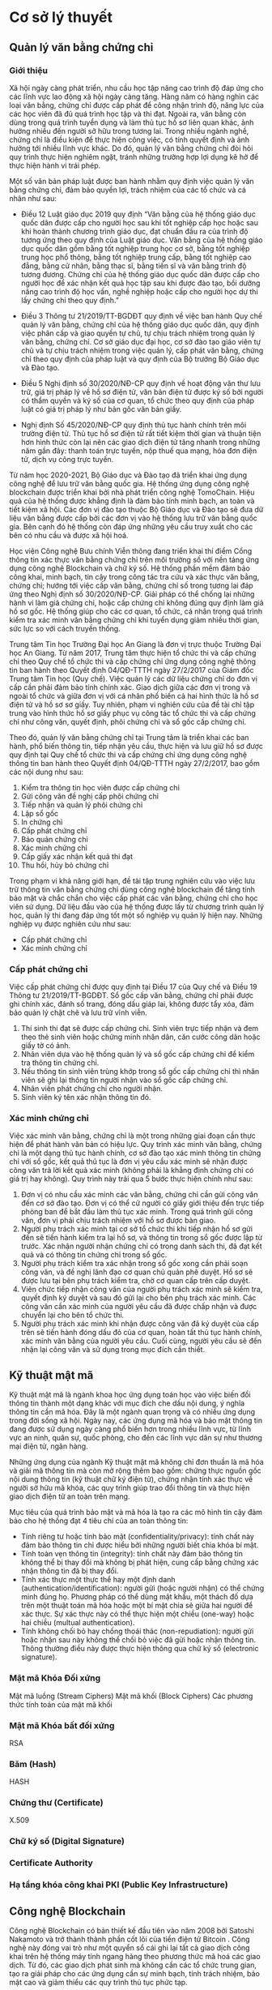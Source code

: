 * Cơ sở lý thuyết
** Quản lý văn bằng chứng chỉ
*** Giới thiệu
Xã hội ngày càng phát triển, nhu cầu học tập nâng cao trình độ đáp ứng cho các lĩnh vực lao động xã hội ngày càng tăng.
Hàng năm có hàng nghìn các loại văn bằng, chứng chỉ được cấp phát để công nhận trình độ, năng lực của các học viên đã đủ quá trình học tập và thi đạt.
Ngoài ra, văn bằng còn dùng trong quá trình tuyển dụng và làm thủ tục hồ sơ liên quan khác, ảnh hưởng nhiều đến người sở hữu trong tương lai.
Trong nhiều ngành nghề, chứng chỉ là điều kiện để thực hiện công việc, có tính quyết định và ảnh hưởng tới nhiều lĩnh vực khác.
Do đó, quản lý văn bằng chứng chỉ đòi hỏi quy trình thực hiện nghiêm ngặt, tránh những trường hợp lợi dụng kẽ hở để thực hiện hành vi trái phép.

Một số văn bản pháp luật được ban hành nhằm quy định việc quản lý văn bằng chứng chỉ, đảm bảo quyền lợi, trách nhiệm của các tổ chức và cá nhân như sau:

- Điều 12 Luật giáo dục 2019 quy định “Văn bằng của hệ thống giáo dục quốc dân được cấp cho người học sau khi tốt nghiệp cấp học hoặc sau khi hoàn thành chương trình giáo dục, đạt chuẩn đầu ra của trình độ tương ứng theo quy định của Luật giáo dục. Văn bằng của hệ thống giáo dục quốc dân gồm bằng tốt nghiệp trung học cơ sở, bằng tốt nghiệp trung học phổ thông, bằng tốt nghiệp trung cấp, bằng tốt nghiệp cao đẳng, bằng cử nhân, bằng thạc sĩ, bằng tiến sĩ và văn bằng trình độ tương đương. Chứng chỉ của hệ thống giáo dục quốc dân được cấp cho người học để xác nhận kết quả học tập sau khi được đào tạo, bồi dưỡng nâng cao trình độ học vấn, nghề nghiệp hoặc cấp cho người học dự thi lấy chứng chỉ theo quy định.”

- Điều 3 Thông tư 21/2019/TT-BGDĐT quy định về việc ban hành Quy chế quản lý văn bằng, chứng chỉ của hệ thống giáo dục quốc dân, quy định việc phân cấp và giao quyền tự chủ, tự chịu trách nhiệm trong quản lý văn bằng, chứng chỉ. Cơ sở giáo dục đại học, cơ sở đào tạo giáo viên tự chủ và tự chịu trách nhiệm trong việc quản lý, cấp phát văn bằng, chứng chỉ theo quy định của pháp luật và quy định của Bộ trưởng Bộ Giáo dục và Đào tạo.

- Điều 5 Nghị định số 30/2020/NĐ-CP quy định về hoạt động văn thư lưu trữ, giá trị pháp lý về hồ sơ điện tử, văn bản điện tử được ký số bởi người có thẩm quyền và ký số của cơ quan, tổ chức theo quy định của pháp luật có giá trị pháp lý như bản gốc văn bản giấy.

- Nghị định Số 45/2020/NĐ-CP quy định thủ tục hành chính trên môi trường điện tử. Thủ tục hồ sơ điện tử rất tiết kiệm thời gian và thuận tiện hơn hình thức còn lại nên các giao dịch điện tử tăng nhanh trong những năm gần đây: thanh toán trực tuyến, nộp thuế qua mạng, hóa đơn điện tử, dịch vụ công trực tuyến.
  
Từ năm học 2020-2021, Bộ Giáo dục và Đào tạo đã triển khai ứng dụng công nghệ để lưu trữ văn bằng quốc gia. Hệ thống ứng dụng công nghệ blockchain được triển khai bởi nhà phát triển công nghệ TomoChain. Hiệu quả của hệ thống được khẳng định là đảm bảo tính minh bạch, an toàn và tiết kiệm xã hội. Các đơn vị đào tạo thuộc Bộ Giáo dục và Đào tạo sẽ đưa dữ liệu văn bằng được cấp bởi các đơn vị vào hệ thống lưu trữ văn bằng quốc gia. Bên cạnh đó hệ thống còn đáp ứng những yêu cầu truy xuất cho các bên có nhu cầu và được xã hội hoá.

Học viện Công nghệ Bưu chính Viễn thông đang triển khai thí điểm Cổng thông tin xác thực văn bằng chứng chỉ trên môi trường số với nền tảng ứng dụng công nghệ Blockchain và chữ ký số. Hệ thống phần mềm đảm bảo công khai, minh bạch, tin cậy trong công tác tra cứu và xác thực văn bằng, chứng chỉ; hướng tới việc cấp văn bằng, chứng chỉ số trong tương lai đáp ứng theo Nghị định số 30/2020/NĐ-CP. Giải pháp có thể chống lại những hành vi làm giả chứng chỉ, hoặc cấp chứng chỉ không đúng quy định làm giả hồ sơ gốc. Hệ thống giúp cho các cơ quan, tổ chức, cá nhân trong quá trình kiểm tra xác minh văn bằng chứng chỉ khi tuyển dụng giảm nhiều thời gian, sức lực so với cách truyền thống.

Trung tâm Tin học Trường Đại học An Giang là đơn vị trực thuộc Trường Đại học An Giang. Từ năm 2017, Trung tâm thực hiện tổ chức thi và cấp chứng chỉ theo Quy chế tổ chức thi và cấp chứng chỉ ứng dụng công nghệ thông tin ban hành theo Quyết định 04/QĐ-TTTH ngày 27/2/2017 của Giám đốc Trung tâm Tin học (Quy chế). Việc quản lý các dữ liệu chứng chỉ do đơn vị cấp cần phải đảm bảo tính chính xác. Giao dịch giữa các đơn vị trong và ngoài tổ chức và giữa đơn vị với cá nhân phổ biến cả hai hình thức là hồ sơ điện tử và hồ sơ sơ giấy. Tuy nhiên, phạm vi nghiên cứu của đề tài chỉ tập trung vào hình thức hồ sơ giấy phục vụ công tác tổ chức thi và cấp chứng chỉ như công văn, quyết định, phôi chứng chỉ và sổ gốc cấp chứng chỉ.

Theo đó, quản lý văn bằng chứng chỉ tại Trung tâm là triển khai các ban hành, phổ biến thông tin, tiếp nhận yêu cầu, thực hiện và lưu giữ hồ sơ được quy định tại Quy chế tổ chức thi và cấp chứng chỉ ứng dụng công nghệ thông tin ban hành theo Quyết định 04/QĐ-TTTH ngày 27/2/2017, bao gồm các nội dung như sau:

1. Kiểm tra thông tin học viên được cấp chứng chỉ
2. Gửi công văn đề nghị cấp phôi chứng chỉ
3. Tiếp nhận và quản lý phôi chứng chỉ
4. Lập sổ gốc
5. In chứng chỉ
6. Cấp phát chứng chỉ
7. Bảo quản chứng chỉ
8. Xác minh chứng chỉ
9. Cấp giấy xác nhận kết quả thi đạt
10. Thu hồi, hủy bỏ chứng chỉ

Trong phạm vi khả năng giới hạn, đề tài tập trung nghiên cứu vào việc lưu trữ thông tin văn bằng chứng chỉ dùng công nghệ blockchain để tăng tính bảo mật và chắc chắn cho việc cấp phát các văn bằng, chứng chỉ cho học viên sử dụng. Dữ liệu đầu vào của hệ thống được lấy từ chương trình quản lý học, quản lý thi đang đáp ứng tốt một số nghiệp vụ quản lý hiện nay. Những nghiệp vụ được nghiên cứu như sau:

- Cấp phát chứng chỉ
- Xác minh chứng chỉ

*** Cấp phát chứng chỉ

Việc cấp phát chứng chỉ được quy định tại Điều 17 của Quy chế và Điều 19 Thông tư 21/2019/TT-BGDĐT. Sổ gốc cấp văn bằng, chứng chỉ phải được ghi chính xác, đánh số trang, đóng dấu giáp lai, không được tẩy xóa, đảm bảo quản lý chặt chẽ và lưu trữ vĩnh viễn.

1. Thí sinh thi đạt sẽ được cấp chứng chỉ. Sinh viên trực tiếp nhận và đem theo thẻ sinh viên hoặc chứng minh nhân dân, căn cước công dân hoặc giấy tờ có ảnh.
2. Nhân viên dựa vào hệ thống quản lý và sổ gốc cấp chứng chỉ để kiểm tra thông tin chứng chỉ.
3. Nếu thông tin sinh viên trùng khớp trong sổ gốc cấp chứng chỉ thì nhân viên sẽ ghi lại thông tin người nhận vào sổ gốc cấp chứng chỉ.
4. Nhân viên phát chứng chỉ cho người nhận.
5. Sinh viên ký tên xác nhận thông tin đó.

*** Xác minh chứng chỉ

Việc xác minh văn bằng, chứng chỉ là một trong những giai đoạn cần thực hiện để phát hành văn bản có hiệu lực. Quy trình xác minh văn bằng, chứng chỉ là một dạng thủ tục hành chính, cơ sở đào tạo xác minh thông tin chứng chỉ với sổ gốc, kết quả thủ tục là đơn vị yêu cầu xác minh sẽ nhận được công văn trả lời kết quả xác minh (không phải là khẳng định chứng chỉ có giá trị hay không). Quy trình này trải qua 5 bước thực hiện chính như sau:

1. Đơn vị có nhu cầu xác minh các văn bằng, chứng chỉ cần gửi công văn đến cơ sở đào tạo. Đơn vị có thể cử người có giấy giới thiệu đến trực tiếp phòng ban để bắt đầu làm thủ tục xác minh. Trong quá trình gửi công văn, đơn vị phải chịu trách nhiệm với hồ sơ được bàn giao.
2. Người phụ trách xác minh tại cơ sở tổ chức thi khi tiếp nhận hồ sơ gửi đến sẽ tiến hành kiểm tra lại hồ sơ, và thông tin trong sổ gốc được lập từ trước. Xác nhận người nhận chứng chỉ có trong danh sách thi, đã đạt kết quả và có thông tin chứng chỉ trong sổ gốc.
3. Người phụ trách kiểm tra xác nhận trong sổ gốc xong cần phải soạn công văn, và đề nghị lãnh đạo cơ quan chủ quản phê duyệt. Hồ sơ sẽ được lưu tại bên phụ trách kiểm tra, chờ cơ quan cấp trên cấp duyệt.
4. Viên chức tiếp nhận công văn của người phụ trách xác minh sẽ kiểm tra, quyết định ký duyệt và sau đó gửi lại cho bên phụ trách xác minh. Các công văn cần xác minh của người yêu cầu đã được chấp nhận và được chuyển lại cho bên tổ chức thi.
5. Người phụ trách xác minh khi nhận được công văn đã ký duyệt của cấp trên sẽ tiến hành đóng dấu đỏ của cơ quan, hoàn tất thủ tục hành chính, xác minh văn bằng của người yêu cầu. Cuối cùng, người yêu cầu sẽ đến nhận lại công văn và sử dụng trong mục đích cần thiết.

** Kỹ thuật mật mã

Kỹ thuật mật mã là ngành khoa học ứng dụng toán học vào việc biến đổi thông tin thành một dạng khác với mục đích che dấu nội dung, ý nghĩa thông
tin cần mã hóa. Đây là một ngành quan trọng và có nhiều ứng dụng trong đời sống xã hội. Ngày nay, các ứng dụng mã hóa và bảo mật thông tin đang được
sử dụng ngày càng phổ biến hơn trong nhiều lĩnh vực, từ lĩnh vực an ninh, quân sự, quốc phòng, cho đến các lĩnh vực dân sự như thương mại điện tử, ngân hàng.

Những ứng dụng của ngành Kỹ thuật mật mã không chỉ đơn thuần là mã hóa và giải mã thông tin mà còn mở rộng thêm bao gồm: chứng thực nguồn gốc nội dung thông tin (kỹ thuật chữ ký điện tử), chứng nhận tính xác thực về người sở hữu mã khóa, các quy trình giúp trao đổi thông tin và thực hiện giao dịch điện tử an toàn trên mạng.

Mục tiêu của quá trình bảo mật và mã hóa là tạo ra các mô hình tin cậy đảm bảo cho hệ thống đạt 4 tiêu chí của an toàn thông tin:

- Tính riêng tư hoặc tính bảo mật (confidentiality/privacy): tính chất này đảm bảo thông tin chỉ được hiểu bởi những người biết chìa khóa bí mật.
- Tính toàn vẹn thông tin (integrity): tính chất này đảm bảo thông tin không thể bị thay đổi mà không bị phát hiện, cung cấp bằng chứng xác nhận thông tin đã bị thay đổi.
- Tính xác thực một thực thể hay một định danh (authentication/identification): người gửi (hoặc người nhận) có thể chứng minh đúng họ. Phương pháp có thể dùng mật khẩu, một thách đố dựa trên một thuật toán mã hóa hoặc một bí mật chia sẻ giữa hai người để xác thực. Sự xác thực này có thể thực hiện một chiều (one-way) hoặc hai chiều (multual authentication).
- Tính không chối bỏ hay chống thoái thác (non-repudiation): người gửi hoặc nhận sau này không thể chối bỏ việc đã gửi hoặc nhận thông tin. Thông thường điều này được thực hiện thông qua chữ ký số (electronic signature).

*** Mật mã Khóa Đối xứng

Mật mã luồng (Stream Ciphers)
Mật mã khối (Block Ciphers)
Các phương thức tính toán của mật mã khối

*** Mật mã Khóa bất đối xứng
RSA

*** Băm (Hash)
HASH

*** Chứng thư (Certificate)

X.509

*** Chữ ký số (Digital Signature)

*** Certificate Authority

*** Hạ tầng khóa công khai PKI (Public Key Infrastructure)

** Công nghệ Blockchain
Công nghệ Blockchain có bản thiết kế đầu tiên vào năm 2008 bởi Satoshi Nakamoto và trở thành thành phần cốt lõi của tiền điện tử Bitcoin \cite{nakamoto2008bitcoin}. Công nghệ này đóng vai trò như một quyển sổ cái ghi lại tất cả giao dịch công khai trên hệ thống máy tính ngang hàng theo phương thức mã hoá các giao dịch. Từ đó, các giao dịch phát sinh mà không cần các tổ chức trung gian, tạo ra giải pháp cho các ứng dụng cần sự minh bạch, tính trách nhiệm, bảo mật cao và giảm thiểu các quy trình thủ tục phức tạp.

Trong những năm gần đây, công nghệ blockchain đang được nghiên cứu và ứng dụng vào nhiều lĩnh vực quan trọng trong giáo dục, dịch vụ công, y tế tại nhiều nước trên thế giới. Công nghệ này là một cơ sở dữ liệu phân cấp lưu trữ dữ liệu trong các khối thông tin được liên kết với nhau bằng mã hóa và mở rộng theo thời gian. Mỗi khối được tạo ra đều chứa thông tin thời gian khởi tạo và liên kết với khối trước đó kèm một mã thời gian và thông tin giao dịch. Vì thế, blockchain được thiết kế để chống lại sự thay đổi của dữ liệu. Khi dữ liệu đã lưu trữ trên mạng blockchain thì sẽ khó thay đổi được và nếu được cập nhật sẽ được lưu vết dưới dạng nhật ký. Hiện nay, công nghệ này đang thu hút nhiều nghiên cứu để xây dựng các mô hình mạng blockchain cho các qui trình đặc thù trong tài chính, bầu cử, nông nghiệp,…ngoài lĩnh vực tiên phong tiền mã hóa.

Hiện nay, hệ thống mạng blockchain được chia làm 3 nhóm. Nhóm hệ thống blockchain công cộng cho phép mọi người dùng có truy cập dữ liệu như Bitcoin, Ethereum. Nhóm hệ thống blockchain riêng tư do một tổ chức hoặc một cá nhân đầu tư và kiểm soát, thông tin được kiểm soát chặt chẽ và chỉ được phổ biến trong nội bộ. Nhóm còn lại là hệ thống blockchain cộng đồng là hiệp hội các tổ chức có thể xây dựng riêng mạng cho các thành viên của mình theo nguyên lý blockchain, cơ chế đồng thuận trong cộng đồng phát triển theo xu hướng tin cậy theo đa số trong cộng đồng. Mỗi hệ thống blockchain có những đặc điểm riêng và được ứng dụng trong từng lĩnh vực cụ thể. Trong thực tế, công nghệ blockchain chỉ phù hợp với các dạng dữ liệu giao dịch.

** Hyperledger Fabric
*** Giới thiệu
Hyperledger Fabric là một trong năm framework về blockchain nằm trong chiến lược Hyperledger Umbrella của Linux Foundation gồm: Hyperledger Indy, Hyperledger Fabric, Hyperledger Iroha, Hyperledger Sawtooth, Hyperledger Burror.

Hyperledger Fabric là một nền tảng công nghệ mã nguồn mở dưới sự cố vấn của IBM, được thiết kế để sử dụng trong môi trường doanh nghiệp, cung cấp nhiều tính năng nổi trội với các nền tảng blockchain đang tồn tại. Hyperledger Fabric có kiến trúc mô-đun linh hoạt và tối ưu hoá cho nhiều ứng dụng trong các lĩnh vực như: tài chính, bảo hiểm, y tế, chuỗi cung ứng, chính phủ... 
#+caption: Chiến lược Hyperledger Umbrella
[[file:img/hlf_um.jpg]]

Nhờ vào thiết kế mô-đun linh hoạt, chính sách quyền hạn cho người tham gia đã giúp Hyperledger Fabric trở thành nền tảng blockchain hoạt động tốt về tốc độ xử lý giao dịch, độ trễ xác nhận giao dịch, cho phép bảo mật và xác minh các giao dịch với hợp đồng thông minh.

*** Những cải tiến của Hyperledger Fabric trong phiên bản 2.x

Những điểm mới trong phiên bản Hyperledger Fabric 2.x rất thích hợp cho hệ thống mạng blockchain mà đề tài đang hướng đến. Phiên bản mới Fabric 2.x được hỗ trợ dài hạn, điều đó có nghĩa rằng các vấn đề bảo mật, lỗi hệ thống sẽ sớm được công đồng và nhà phát triển cập nhật cho đến khi một phiên bản LTS mới được phát hành.

#+caption: Cấu trúc mạng đề xuất của hai phiên bản 1.4 và 2.x
[[file:img/hlf_network.png]]

Trong phiên bản Fabric 2.x, các hợp đồng thông minh (chaincode) muốn được cài đặt trên peer và chạy trên channel cần phải thông qua một vòng đời mới. Các tổ chức thuộc kênh (channel) cần thống nhất (đồng ý thõa thuận) các tham số của hợp đồng như chính sách chứng thực hợp đồng trước khi hợp đồng được thực hiện tương tác với sổ cái (ledger).

Việc nâng cấp các hợp đồng thông minh (chaincode) sẽ được gắn với quá trình đồng thuận và chỉ hoàn thành khi đạt được ngưỡng cho phép của các thành viện thuộc kênh. Điều đó có nghĩa tất cả thành viên thuộc kênh luôn giữ đầy đủ các hợp đồng (được cài đặt chaincode) cùng nhau thay vì có thể từ chối như phiên bản 1.4. Việc thay đổi cơ chế nâng cấp giao dịch của phiên bản 2.x mang lại tính an toàn, đồng nhất dữ liệu so với phiên bản trước.

Dữ liệu riêng tư (Data Privacy) cho phép một phần dữ liệu được chia sẽ riêng tư giữa một số thành viên thuộc kênh thay vì tất cả thành viên đều có thể sở hữu. Thay vì tạo thêm một kênh để nhóm các thành viên và mất rất nhiều thời gian để cấu hình (kênh, chính sách, MSP,…) 

Một trong những điểm nổi bật của phiên bản Fabric 2.x là tối ưu hóa hiệu suất hoạt động của mạng Blockchain. Bằng cách thay thế giải thuật Rafka thành giải thuật Raft, thêm một bộ nhớ đệm mới vào các peer để tìm nạp dữ liệu nhanh hơn khi sử dụng CouchDB bên ngoài, xác thực giao dịch song song, xử lý khối bất động bộ, phân trang chaincode,…Điều đó cho phép Hyperledger Fabric 2.x đảm bảo hiệu suất có thể xử lý hàng nghìn giao dịch mỗi giây. 

*** Các thành phần của mạng Hyperledger Fabric

*Ledger*: Một quyển sổ cái bao gồm 2 thành phần có liên quan nhau là “blockchain” và “cơ sở dữ liệu trạng thái”. Các giao dịch thay đổi các tài sản(dữ liệu có cấu trúc) của mạng sẽ được “blockchain” ghi nhận theo dạng nhật ký và không thể xóa hay chỉnh sửa. Ngược lại, “cơ sở dữ liệu trạng thái” (LevelDB hoặc CouchDB) lưu trạng thái mới nhất của các tài sản hiện có trong mạng theo cặp giá trị key-value. Ledgers được lưu trên các Peer trong cùng Channel đồng bộ khi có phát sinh giao dịch thông qua cơ chế đồng thuận.

*Smart contract* (Chaincode): Hợp đồng thông minh – một ứng dụng được viết bằng các ngôn ngữ lập trình như: Javascript, Go, Java dùng để tương tác với mạng, quản lý tài sản. Trong Hyperledger Fabric, các hợp đồng thông minh được gọi là chaincode, được cài đặt trên các Peer.

*Peer nodes*: Là thành phần cơ bản của mạng, lưu trữ bản sao của Ledgers và thực thi Smart contract. Các peer được quản lý và duy trì bởi các thành viên trong mạng. Peer được chia làm 2 dạng:

- *Endorsing peer*: thực thi các giao dịch trong chaincode và đề xuất giao dịch.
- *Committing peer*: có thể không cần cài đặt chaincode, lưu trữ sổ cái đầy đủ.

*Ordering Service (Solo, Raft, Kafka)*: Là thành phần chứa thuật toán đồng thuận và đảm nhận nhiệm vụ xác minh, bảo mật, kiểm định chính sách, quản lý cấu hình Channel.

*Channel*: Kênh là một “mạng con” riêng kết nối giữa hai hoặc nhiều thành viên trong mạng. Cấu hình một kênh gồm các Orgs(tổ chức), Peer, Ledger, Chaincode, Ordering service. Mỗi Peer có thể tham gia nhiều kênh và sẽ được cấp các định danh riêng với từng kênh bởi nhà cung cấp dịch vụ thành viên (MSP).

*Fabric Certificate Authorities*: Hyperledger Fabric CA là thành phần phát hành chứng chỉ mặc định, cung cấp chứng chỉ dựa trên PKI cho các tổ chức thành viên mạng và người dùng. CA phát hành một chứng chỉ gốc (rootCert) cho mỗi thành viên và một chứng nhận đăng ký (ECert) cho mỗi người dùng được uỷ quyền.

*Membership Service Provider (MSP)*: Trong cơ sở hạ tầng của mạng  Hyperledger Fabric, MSP là một tập hợp các thư mục được thêm vào cấu hình của mạng Fabric nhằm xác minh một tổ chức. Đây là một tập hơp các thư mục chứa các chứng chỉ số ( cấp từ CA ), giúp mạng Fabric có thể xác thực các thực thể kết nối với mạng thông qua danh tính (Identities) mà không cần khóa bí mật. Ngoài ra, nó còn có vai trò xác định thực đặc quyền truy cập trong phạm vi mạng và kênh của một thành phần nào đó trong mạng.


